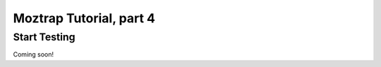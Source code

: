.. _tutorial-start-testing:

Moztrap Tutorial, part 4
========================

Start Testing
-------------

Coming soon!

